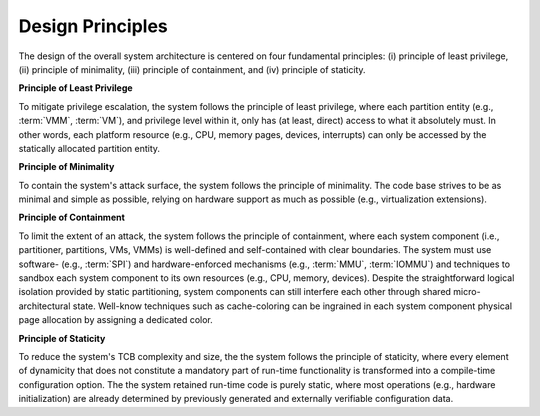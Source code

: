 Design Principles
=================

The design of the overall system architecture is centered on four fundamental
principles: (i) principle of least privilege, (ii) principle of minimality,
(iii) principle of containment, and (iv) principle of staticity.

**Principle of Least Privilege**

To mitigate privilege escalation, the system follows the principle of least
privilege, where each partition entity (e.g., :term:`VMM`, :term:`VM`), and
privilege level within it, only has (at least, direct) access to what it
absolutely must. In other words, each platform resource (e.g., CPU, memory
pages, devices, interrupts) can only be accessed by the statically allocated
partition entity.

**Principle of Minimality**

To contain the system's attack surface, the system follows the principle of
minimality. The code base strives to be as minimal and simple as possible,
relying on hardware support as much as possible (e.g., virtualization
extensions).

**Principle of Containment**

To limit the extent of an attack, the system follows the principle of
containment, where each system component (i.e., partitioner, partitions, VMs,
VMMs) is well-defined and self-contained with clear boundaries. The system must
use software- (e.g., :term:`SPI`) and hardware-enforced mechanisms (e.g.,
:term:`MMU`, :term:`IOMMU`) and techniques to sandbox each system component to
its own resources (e.g., CPU, memory, devices). Despite the straightforward
logical isolation provided by static partitioning, system components can still
interfere each other through shared micro-architectural state. Well-know
techniques such as cache-coloring can be ingrained in each system component
physical page allocation by assigning a dedicated color.

**Principle of Staticity**

To reduce the system's TCB complexity and size, the the system follows the
principle of staticity, where every element of dynamicity that does not
constitute a mandatory part of run-time functionality is transformed into a
compile-time configuration option. The the system retained run-time code is
purely static, where most operations (e.g., hardware initialization) are
already determined by previously generated and externally verifiable
configuration data.
